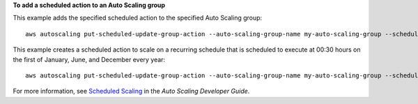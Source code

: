 **To add a scheduled action to an Auto Scaling group**

This example adds the specified scheduled action to the specified Auto Scaling group::

    aws autoscaling put-scheduled-update-group-action --auto-scaling-group-name my-auto-scaling-group --scheduled-action-name my-scheduled-action --start-time "2014-05-12T08:00:00Z" --end-time "2014-05-12T08:00:00Z" --min-size 2 --max-size 6 --desired-capacity 4

This example creates a scheduled action to scale on a recurring schedule that is scheduled to execute at 00:30 hours on the first of January, June, and December every year::

    aws autoscaling put-scheduled-update-group-action --auto-scaling-group-name my-auto-scaling-group --scheduled-action-name my-scheduled-action --recurrence "30 0 1 1,6,12 0" --min-size 2 --max-size 6 --desired-capacity 4

For more information, see `Scheduled Scaling`__ in the *Auto Scaling Developer Guide*.

.. __: http://docs.aws.amazon.com/AutoScaling/latest/DeveloperGuide/schedule_time.html
